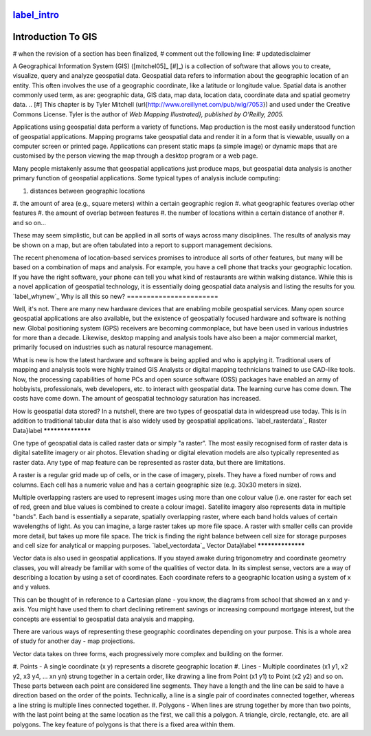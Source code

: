 `label_intro`_
-------------------
Introduction To GIS
-------------------


# when the revision of a section has been finalized, 
# comment out the following line:
# \updatedisclaimer

A Geographical Information System (GIS) ([mitchel05]_ [#]_)
is a collection of software that allows you to create, visualize, query and
analyze geospatial data. Geospatial data refers to information about the
geographic location of an entity. This often involves the use of a
geographic coordinate, like a latitude or longitude value. Spatial data is
another commonly used term, as are: geographic data, GIS data, map data,
location data, coordinate data and spatial geometry data.
.. [#] This chapter is by Tyler Mitchell (\url{http://www.oreillynet.com/pub/wlg/7053}) and used under the Creative Commons License. Tyler is the author of *Web Mapping Illustrated}, published by O'Reilly, 2005.* 



Applications using geospatial data perform a variety of functions. Map
production is the most easily understood function of geospatial
applications. Mapping programs take geospatial data and render it in a form
that is viewable, usually on a computer screen or printed page.
Applications can present static maps (a simple image) or dynamic maps that
are customised by the person viewing the map through a desktop program or a
web page.

Many people mistakenly assume that geospatial applications just produce
maps, but geospatial data analysis is another primary function of
geospatial applications. Some typical types of analysis include computing:



#.  distances between geographic locations
#.  the amount of area (e.g., square meters) within a certain geographic
region
#.  what geographic features overlap other features
#.  the amount of overlap between features
#.  the number of locations within a certain distance of another
#.  and so on...



These may seem simplistic, but can be applied in all sorts of ways across
many disciplines. The results of analysis may be shown on a map, but are
often tabulated into a report to support management decisions.

The recent phenomena of location-based services promises to introduce all
sorts of other features, but many will be based on a combination of maps
and analysis. For example, you have a cell phone that tracks your
geographic location. If you have the right software, your phone can tell
you what kind of restaurants are within walking distance. While this is a
novel application of geospatial technology, it is essentially doing
geospatial data analysis and listing the results for you.
`label_whynew`_
Why is all this so new?
=======================


Well, it's not. There are many new hardware devices that are enabling
mobile geospatial services. Many open source geospatial applications are
also available, but the existence of geospatially focused hardware and
software is nothing new. Global positioning system (GPS) receivers are
becoming commonplace, but have been used in various industries for more
than a decade. Likewise, desktop mapping and analysis tools have also been
a major commercial market, primarily focused on industries such as natural
resource management.

What is new is how the latest hardware and software is being applied and
who is applying it. Traditional users of mapping and analysis tools were
highly trained GIS Analysts or digital mapping technicians trained to use
CAD-like tools. Now, the processing capabilities of home PCs and open
source software (OSS) packages have enabled an army of hobbyists, professionals,
web developers, etc. to interact with geospatial data. The learning curve
has come down. The costs have come down. The amount of geospatial
technology saturation has increased.

How is geospatial data stored? In a nutshell, there are two types of
geospatial data in widespread use today. This is in addition to
traditional tabular data that is also widely used by geospatial
applications.
`label_rasterdata`_
Raster Data}\label
******************


One type of geospatial data is called raster data or simply "a raster". The
most easily recognised form of raster data is digital satellite imagery or
air photos. Elevation shading or digital elevation models are also
typically represented as raster data. Any type of map feature can be
represented as raster data, but there are limitations.

A raster is a regular grid made up of cells, or in the case of imagery,
pixels. They have a fixed number of rows and columns. Each cell has a
numeric value and has a certain geographic size (e.g. 30x30 meters in
size).

Multiple overlapping rasters are used to represent images using more than
one colour value (i.e. one raster for each set of red, green and blue
values is combined to create a colour image). Satellite imagery also
represents data in multiple "bands". Each band is essentially a separate,
spatially overlapping raster, where each band holds values of certain
wavelengths of light. As you can imagine, a large raster takes up more file
space. A raster with smaller cells can provide more detail, but takes up
more file space. The trick is finding the right balance between cell size
for storage purposes and cell size for analytical or mapping purposes.
`label_vectordata`_
Vector Data}\label
******************


Vector data is also used in geospatial applications. If you stayed awake
during trigonometry and coordinate geometry classes, you will already be
familiar with some of the qualities of vector data. In its simplest sense,
vectors are a way of describing a location by using a set of coordinates.
Each coordinate refers to a geographic location using a system of x and y
values.

This can be thought of in reference to a Cartesian plane - you know, the
diagrams from school that showed an x and y-axis. You might have used them
to chart declining retirement savings or increasing compound mortgage
interest, but the concepts are essential to geospatial data analysis and
mapping.

There are various ways of representing these geographic coordinates
depending on your purpose. This is a whole area of study for another day -
map projections.

Vector data takes on three forms, each progressively more complex and
building on the former.  



#.  Points - A single coordinate (x y) represents a discrete geographic
location
#.  Lines - Multiple coordinates (x1 y1, x2 y2, x3 y4, ... xn yn) strung
together in a certain order, like drawing a line from Point (x1 y1) to
Point (x2 y2) and so on. These parts between each point are considered line
segments. They have a length and the line can be said to have a direction
based on the order of the points. Technically, a line is a single pair of
coordinates connected together, whereas a line string is multiple lines
connected together.  
#.  Polygons - When lines are strung together by more
than two points, with the last point being at the same location as the
first, we call this a polygon. A triangle, circle, rectangle, etc. are all
polygons. The key feature of polygons is that there is a fixed area within them.  


